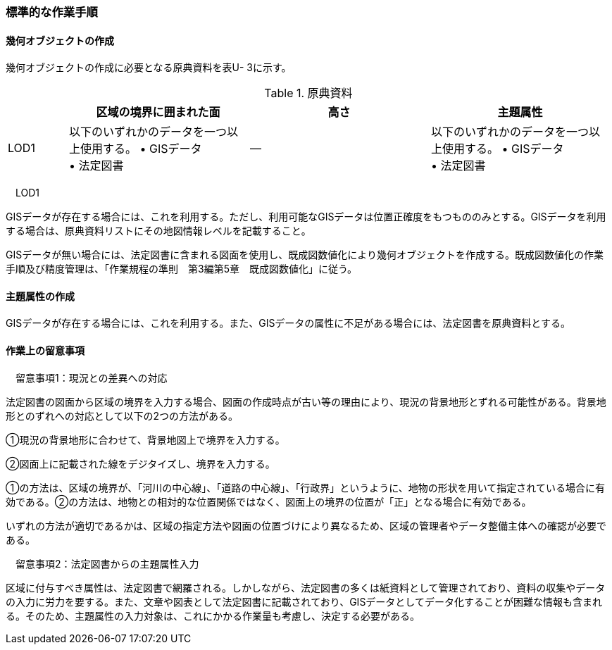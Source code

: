 [[tocU_04]]
=== 標準的な作業手順


==== 幾何オブジェクトの作成

幾何オブジェクトの作成に必要となる原典資料を表U- 3に示す。

[cols="1,3,3,3"]
.原典資料
|===
h| h| 区域の境界に囲まれた面 h| 高さ h| 主題属性
^| LOD1
a| 以下のいずれかのデータを一つ以上使用する。 • GISデータ +
• 法定図書
| ―
a| 以下のいずれかのデータを一つ以上使用する。 • GISデータ +
• 法定図書

|===

　LOD1

GISデータが存在する場合には、これを利用する。ただし、利用可能なGISデータは位置正確度をもつもののみとする。GISデータを利用する場合は、原典資料リストにその地図情報レベルを記載すること。

GISデータが無い場合には、法定図書に含まれる図面を使用し、既成図数値化により幾何オブジェクトを作成する。既成図数値化の作業手順及び精度管理は、「作業規程の準則　第3編第5章　既成図数値化」に従う。


==== 主題属性の作成

GISデータが存在する場合には、これを利用する。また、GISデータの属性に不足がある場合には、法定図書を原典資料とする。


==== 作業上の留意事項

　留意事項1：現況との差異への対応

法定図書の図面から区域の境界を入力する場合、図面の作成時点が古い等の理由により、現況の背景地形とずれる可能性がある。背景地形とのずれへの対応として以下の2つの方法がある。

①現況の背景地形に合わせて、背景地図上で境界を入力する。

②図面上に記載された線をデジタイズし、境界を入力する。

①の方法は、区域の境界が、「河川の中心線」、「道路の中心線」、「行政界」というように、地物の形状を用いて指定されている場合に有効である。②の方法は、地物との相対的な位置関係ではなく、図面上の境界の位置が「正」となる場合に有効である。

いずれの方法が適切であるかは、区域の指定方法や図面の位置づけにより異なるため、区域の管理者やデータ整備主体への確認が必要である。

　留意事項2：法定図書からの主題属性入力

区域に付与すべき属性は、法定図書で網羅される。しかしながら、法定図書の多くは紙資料として管理されており、資料の収集やデータの入力に労力を要する。また、文章や図表として法定図書に記載されており、GISデータとしてデータ化することが困難な情報も含まれる。そのため、主題属性の入力対象は、これにかかる作業量も考慮し、決定する必要がある。


